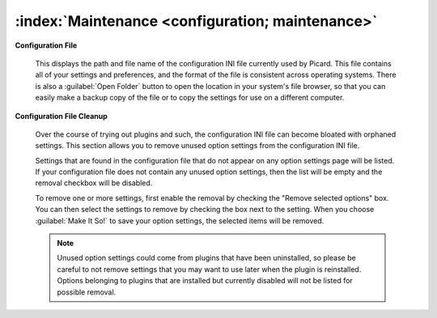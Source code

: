 .. MusicBrainz Picard Documentation Project

:index:`Maintenance <configuration; maintenance>`
=================================================

.. image:: images/options-maintenance.png
   :width: 100 %

**Configuration File**

   This displays the path and file name of the configuration INI file currently used by
   Picard. This file contains all of your settings and preferences, and the format of the
   file is consistent across operating systems. There is also a :guilabel:`Open Folder`
   button to open the location in your system's file browser, so that you can easily make
   a backup copy of the file or to copy the settings for use on a different computer.

**Configuration File Cleanup**

   Over the course of trying out plugins and such, the configuration INI file can become
   bloated with orphaned settings.  This section allows you to remove unused option settings
   from the configuration INI file.

   Settings that are found in the configuration file that do not appear on any option
   settings page will be listed. If your configuration file does not contain any unused
   option settings, then the list will be empty and the removal checkbox will be
   disabled.

   To remove one or more settings, first enable the removal by checking the "Remove
   selected options" box. You can then select the settings to remove by checking the
   box next to the setting. When you choose :guilabel:`Make It So!` to save your option
   settings, the selected items will be removed.

   .. note::

      Unused option settings could come from plugins that have been uninstalled,
      so please be careful to not remove settings that you may want to use later when
      the plugin is reinstalled. Options belonging to plugins that are installed but
      currently disabled will not be listed for possible removal.
